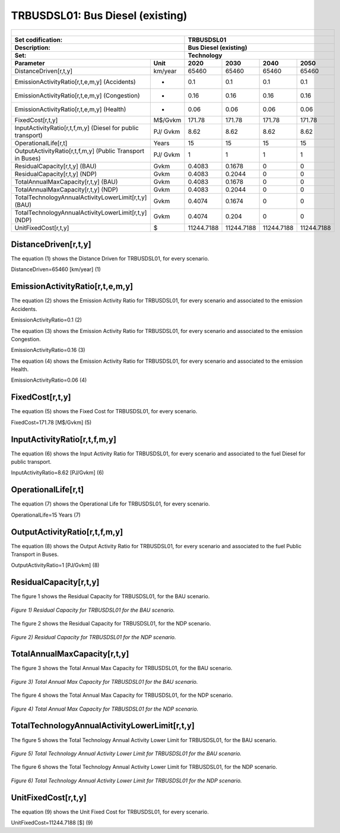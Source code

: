 TRBUSDSL01: Bus Diesel (existing)
=====================================

+-------------------------------------------------+-------+--------------+--------------+--------------+--------------+
| .. figure:: img/TRBUSDSL.png                                                                                        |
|    :align:   center                                                                                                 |
|    :width:   500 px                                                                                                 |
+-------------------------------------------------+-------+--------------+--------------+--------------+--------------+
| Set codification:                                       |TRBUSDSL01                                                 |
+-------------------------------------------------+-------+--------------+--------------+--------------+--------------+
| Description:                                            |Bus Diesel (existing)                                      |
+-------------------------------------------------+-------+--------------+--------------+--------------+--------------+
| Set:                                                    |Technology                                                 |
+-------------------------------------------------+-------+--------------+--------------+--------------+--------------+
| Parameter                                       | Unit  | 2020         | 2030         | 2040         |  2050        |
+=================================================+=======+==============+==============+==============+==============+
| DistanceDriven[r,t,y]                           |km/year| 65460        | 65460        | 65460        | 65460        |
+-------------------------------------------------+-------+--------------+--------------+--------------+--------------+
| EmissionActivityRatio[r,t,e,m,y] (Accidents)    |   -   | 0.1          | 0.1          | 0.1          | 0.1          |
+-------------------------------------------------+-------+--------------+--------------+--------------+--------------+
| EmissionActivityRatio[r,t,e,m,y] (Congestion)   |   -   | 0.16         | 0.16         | 0.16         | 0.16         |
+-------------------------------------------------+-------+--------------+--------------+--------------+--------------+
| EmissionActivityRatio[r,t,e,m,y] (Health)       |   -   | 0.06         | 0.06         | 0.06         | 0.06         |
+-------------------------------------------------+-------+--------------+--------------+--------------+--------------+
| FixedCost[r,t,y]                                |M$/Gvkm| 171.78       | 171.78       | 171.78       | 171.78       |
+-------------------------------------------------+-------+--------------+--------------+--------------+--------------+
| InputActivityRatio[r,t,f,m,y] (Diesel for       | PJ/   | 8.62         | 8.62         | 8.62         | 8.62         |
| public transport)                               | Gvkm  |              |              |              |              |
+-------------------------------------------------+-------+--------------+--------------+--------------+--------------+
| OperationalLife[r,t]                            | Years | 15           | 15           | 15           | 15           |
+-------------------------------------------------+-------+--------------+--------------+--------------+--------------+
| OutputActivityRatio[r,t,f,m,y] (Public Transport| PJ/   | 1            | 1            | 1            | 1            |
| in Buses)                                       | Gvkm  |              |              |              |              |
+-------------------------------------------------+-------+--------------+--------------+--------------+--------------+
| ResidualCapacity[r,t,y] (BAU)                   |  Gvkm | 0.4083       | 0.1678       | 0            | 0            |
+-------------------------------------------------+-------+--------------+--------------+--------------+--------------+
| ResidualCapacity[r,t,y] (NDP)                   |  Gvkm | 0.4083       | 0.2044       | 0            | 0            |
+-------------------------------------------------+-------+--------------+--------------+--------------+--------------+
| TotalAnnualMaxCapacity[r,t,y] (BAU)             |  Gvkm | 0.4083       | 0.1678       | 0            | 0            |
+-------------------------------------------------+-------+--------------+--------------+--------------+--------------+
| TotalAnnualMaxCapacity[r,t,y] (NDP)             |  Gvkm | 0.4083       | 0.2044       | 0            | 0            |
+-------------------------------------------------+-------+--------------+--------------+--------------+--------------+
| TotalTechnologyAnnualActivityLowerLimit[r,t,y]  | Gvkm  | 0.4074       | 0.1674       | 0            | 0            |
| (BAU)                                           |       |              |              |              |              |
+-------------------------------------------------+-------+--------------+--------------+--------------+--------------+
| TotalTechnologyAnnualActivityLowerLimit[r,t,y]  | Gvkm  | 0.4074       | 0.204        | 0            | 0            |
| (NDP)                                           |       |              |              |              |              |
+-------------------------------------------------+-------+--------------+--------------+--------------+--------------+
| UnitFixedCost[r,t,y]                            |   $   | 11244.7188   | 11244.7188   | 11244.7188   | 11244.7188   |
+-------------------------------------------------+-------+--------------+--------------+--------------+--------------+

DistanceDriven[r,t,y]
+++++++++
The equation (1) shows the Distance Driven for TRBUSDSL01, for every scenario.

DistanceDriven=65460 [km/year]   (1)



EmissionActivityRatio[r,t,e,m,y]
+++++++++
The equation (2) shows the Emission Activity Ratio for TRBUSDSL01, for every scenario and associated to the emission Accidents.

EmissionActivityRatio=0.1    (2)

The equation (3) shows the Emission Activity Ratio for TRBUSDSL01, for every scenario and associated to the emission Congestion.

EmissionActivityRatio=0.16    (3)

The equation (4) shows the Emission Activity Ratio for TRBUSDSL01, for every scenario and associated to the emission Health.

EmissionActivityRatio=0.06    (4)



FixedCost[r,t,y]
+++++++++
The equation (5) shows the Fixed Cost for TRBUSDSL01, for every scenario.

FixedCost=171.78 [M$/Gvkm]   (5)


   
InputActivityRatio[r,t,f,m,y]
+++++++++
The equation (6) shows the Input Activity Ratio for TRBUSDSL01, for every scenario and associated to the fuel Diesel for public transport. 

InputActivityRatio=8.62 [PJ/Gvkm]   (6)

  
   
OperationalLife[r,t]
+++++++++
The equation (7) shows the Operational Life for TRBUSDSL01, for every scenario.

OperationalLife=15 Years   (7)

   
   
OutputActivityRatio[r,t,f,m,y]
+++++++++
The equation (8) shows the Output Activity Ratio for TRBUSDSL01, for every scenario and associated to the fuel Public Transport in Buses.

OutputActivityRatio=1 [PJ/Gvkm]   (8)

     
   
ResidualCapacity[r,t,y]
+++++++++
The figure 1 shows the Residual Capacity for TRBUSDSL01, for the BAU scenario.

.. figure:: img/TRBUSDSL01_ResidualCapacity_BAU.png
   :align:   center
   :width:   700 px
   
   *Figure 1) Residual Capacity for TRBUSDSL01 for the BAU scenario.*
   
The figure 2 shows the Residual Capacity for TRBUSDSL01, for the NDP scenario.

.. figure:: img/TRBUSDSL01_ResidualCapacity_NDP_OP.png
   :align:   center
   :width:   700 px
   
   *Figure 2) Residual Capacity for TRBUSDSL01 for the NDP scenario.*

        
   
TotalAnnualMaxCapacity[r,t,y]
+++++++++
The figure 3 shows the Total Annual Max Capacity for TRBUSDSL01, for the BAU scenario.

.. figure:: img/TRBUSDSL01_TotalAnnualMaxCapacity_BAU.png
   :align:   center
   :width:   700 px
   
   *Figure 3) Total Annual Max Capacity for TRBUSDSL01 for the BAU scenario.*
   
The figure 4 shows the Total Annual Max Capacity for TRBUSDSL01, for the NDP scenario.

.. figure:: img/TRBUSDSL01_TotalAnnualMaxCapacity_NDP_OP.png
   :align:   center
   :width:   700 px
   
   *Figure 4) Total Annual Max Capacity for TRBUSDSL01 for the NDP scenario.*


   
TotalTechnologyAnnualActivityLowerLimit[r,t,y]
+++++++++
The figure 5 shows the Total Technology Annual Activity Lower Limit for TRBUSDSL01, for the BAU scenario.

.. figure:: img/TRBUSDSL01_TotalTechnologyAnnualActivityLowerLimit_BAU.png
   :align:   center
   :width:   700 px
   
   *Figure 5) Total Technology Annual Activity Lower Limit for TRBUSDSL01 for the BAU scenario.*
   
The figure 6 shows the Total Technology Annual Activity Lower Limit for TRBUSDSL01, for the NDP scenario.

.. figure:: img/TRBUSDSL01_TotalTechnologyAnnualActivityLowerLimit_NDP_OP.png
   :align:   center
   :width:   700 px
   
   *Figure 6) Total Technology Annual Activity Lower Limit for TRBUSDSL01 for the NDP scenario.*


   
UnitFixedCost[r,t,y]
+++++++++
The equation (9) shows the Unit Fixed Cost for TRBUSDSL01, for every scenario.

UnitFixedCost=11244.7188 [$]   (9)


